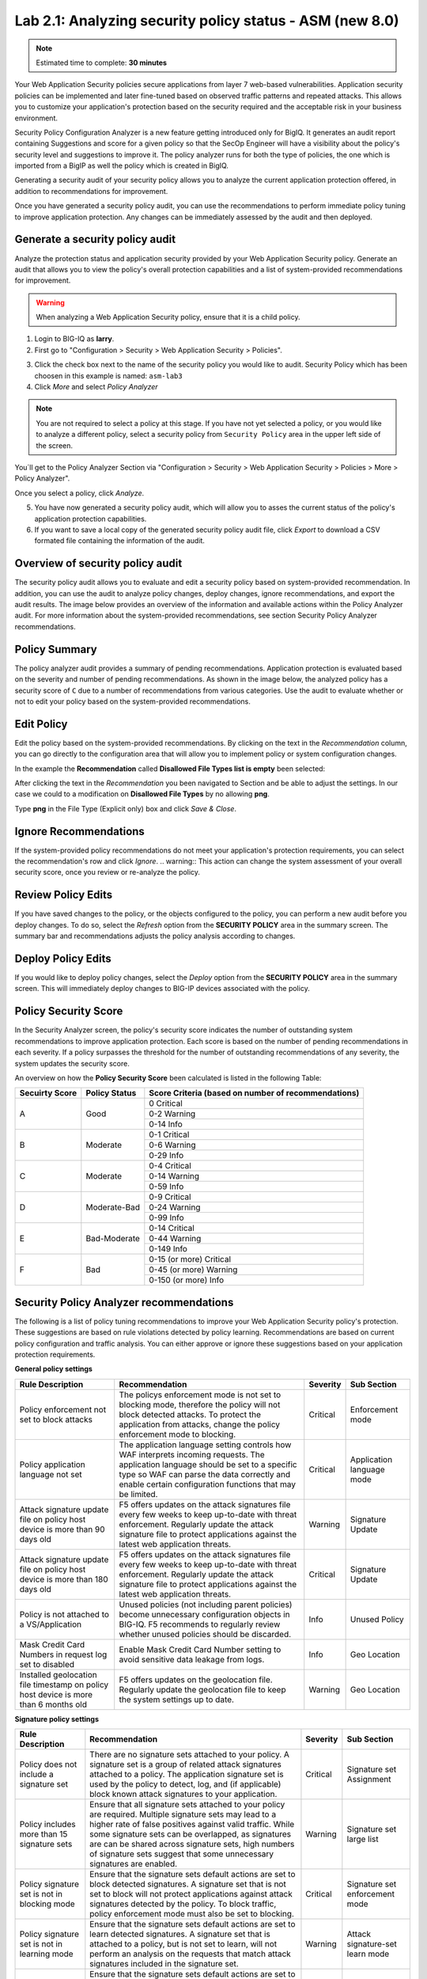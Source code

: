 Lab 2.1: Analyzing security policy status - ASM (new 8.0)
---------------------------------------------------------

.. note:: Estimated time to complete: **30 minutes**

Your Web Application Security policies secure applications from layer 7 web-based vulnerabilities. Application security policies can be implemented and 
later fine-tuned based on observed traffic patterns and repeated attacks. This allows you to customize your application's protection based on the security required and
the acceptable risk in your business environment. 

Security Policy Configuration Analyzer is a new feature getting introduced only for BigIQ. It generates an audit report containing Suggestions and
score for a given policy so that the SecOp Engineer will have a visibility about the policy's security level and suggestions to improve it.
The policy analyzer runs for both the type of policies, the one which is imported from a BigIP as well the policy which is created in BigIQ.

Generating a security audit of your security policy allows you to analyze the current application protection offered, in addition to recommendations for improvement.

Once you have generated a security policy audit, you can use the recommendations to perform	immediate policy tuning to improve application protection.
Any changes can be immediately assessed by the audit and then deployed.

Generate a security policy audit
^^^^^^^^^^^^^^^^^^^^^^^^^^^^^^^^

Analyze the protection status and application security provided by your Web Application Security policy.
Generate an audit that allows you to view the policy's overall protection capabilities and a list of system-provided recommendations for improvement. 

.. warning:: When analyzing a Web Application Security policy, ensure that it is a child policy.

1. Login to BIG-IQ as **larry**.

2. First go to "Configuration > Security > Web Application Security > Policies".

.. image:: ../pictures/module2/img_module2_lab1_0.png
  :align: center
  :scale: 40%

3. Click the check box next to the name of the security policy you would like to audit.
   Security Policy which has been choosen in this example is named: ``asm-lab3``

4. Click *More* and select *Policy Analyzer*

.. image:: ../pictures/module2/img_module2_lab1_1.png
  :align: center
  :scale: 40%

.. note:: You are not required to select a policy at this stage. 
          If you have not yet selected a policy, or you would like to analyze a different policy,
          select a security policy from ``Security Policy`` area in the upper left side of the screen.

You´ll get to the Policy Analyzer Section via "Configuration > Security > Web Application Security > Policies > More > Policy Analyzer".

.. image:: ../pictures/module2/img_module2_lab1_2.png
  :align: center
  :scale: 40%

Once you select a policy, click	*Analyze*.

.. image:: ../pictures/module2/img_module2_lab1_3.png
  :align: center
  :scale: 40%

5. You have now generated a security policy audit, which will allow you to asses the current status of the policy's application protection capabilities.

6. If you want to save a local copy of the generated security policy audit file, click *Export* to download a CSV formated file containing the information of the audit.

.. image:: ../pictures/module2/img_module2_lab1_4.png
  :align: center
  :scale: 40%

Overview of security policy audit
^^^^^^^^^^^^^^^^^^^^^^^^^^^^^^^^^

The security policy audit allows you to evaluate and edit a	security policy based on system-provided recommendation.
In addition, you can use the audit to analyze policy changes, deploy changes, ignore recommendations, and export the audit results.
The image below provides an overview of the information and available actions within the Policy Analyzer audit.
For more information about the system-provided recommendations, see section Security Policy Analyzer recommendations.

Policy Summary
^^^^^^^^^^^^^^

The policy analyzer audit provides a summary of pending recommendations. Application protection is evaluated based on the severity and number of pending recommendations.
As shown in the image below, the analyzed policy has a security score of ``C`` due to a number of recommendations from various categories. 
Use the audit to evaluate whether or not to edit your policy based on the system-provided recommendations.

.. image:: ../pictures/module2/img_module2_lab1_5.png
  :align: center
  :scale: 40%

Edit Policy
^^^^^^^^^^^

Edit the policy based on the system-provided recommendations.
By clicking on the text	in the *Recommendation* column, you can go directly to the configuration area that will allow you to implement policy or system configuration changes. 

In the example the **Recommendation** called **Disallowed File Types list is empty** been selected:

.. image:: ../pictures/module2/img_module2_lab1_6.png
  :align: center
  :scale: 40%

After clicking the text in the *Recommendation* you been navigated to Section and be able to adjust the settings.
In our case we could to a modification on **Disallowed File Types** by no allowing **png**.

.. image:: ../pictures/module2/img_module2_lab1_7.png
  :align: center
  :scale: 40%

Type **png** in the File Type (Explicit only) box and click *Save & Close*.

.. image:: ../pictures/module2/img_module2_lab1_8.png
  :align: center
  :scale: 40%

Ignore Recommendations
^^^^^^^^^^^^^^^^^^^^^^

If the system-provided policy recommendations do not meet your application's protection requirements, you can select the recommendation's row and click *Ignore*.
.. warning:: This action can change the system assessment of your overall security score, once you review or re-analyze the policy.

.. image:: ../pictures/module2/img_module2_lab1_9.png
  :align: center
  :scale: 40%

Review Policy Edits
^^^^^^^^^^^^^^^^^^^

If you have saved changes to the policy, or the objects configured to the policy, you can perform a new audit before you deploy changes.
To do so, select the *Refresh* option from the **SECURITY	POLICY** area in the summary screen. The summary bar and recommendations adjusts the policy analysis according to changes.

.. image:: ../pictures/module2/img_module2_lab1_10.png
  :align: center
  :scale: 40%

Deploy Policy Edits
^^^^^^^^^^^^^^^^^^^

If you would like to deploy policy changes, select the *Deploy* option from the **SECURITY POLICY** area in the summary screen.
This will immediately deploy changes to BIG-IP devices associated with the policy.

.. image:: ../pictures/module2/img_module2_lab1_11.png
  :align: center
  :scale: 40%

Policy Security Score
^^^^^^^^^^^^^^^^^^^^^

In the Security Analyzer screen, the policy's security score indicates the number of outstanding system recommendations to improve application protection.
Each score is based on the number of pending recommendations in each severity. 
If a policy surpasses the threshold for the number of outstanding recommendations of any severity, the system updates the security score.

.. image:: ../pictures/module2/img_module2_lab1_12.png
  :align: center
  :scale: 40%

An overview on how the **Policy Security Score** been calculated is listed in the following Table:

+----------------+---------------+-----------------------------------------------------+
| Secuirty Score | Policy Status | Score Criteria (based on number of recommendations) |
+================+===============+=====================================================+
|                |               |                     0   Critical                    |
|                |               +-----------------------------------------------------+
|        A       |      Good     |                    0-2   Warning                    |
|                |               +-----------------------------------------------------+
|                |               |                     0-14   Info                     |
+----------------+---------------+-----------------------------------------------------+
|                |               |                    0-1   Critical                   |
|                |               +-----------------------------------------------------+
|        B       |    Moderate   |                    0-6   Warning                    |
|                |               +-----------------------------------------------------+
|                |               |                     0-29   Info                     |
+----------------+---------------+-----------------------------------------------------+
|                |               |                    0-4   Critical                   |
|                |               +-----------------------------------------------------+
|        C       |    Moderate   |                    0-14   Warning                   |
|                |               +-----------------------------------------------------+
|                |               |                     0-59   Info                     |
+----------------+---------------+-----------------------------------------------------+
|                |               |                    0-9   Critical                   |
|                |               +-----------------------------------------------------+
|        D       |  Moderate-Bad |                    0-24   Warning                   |
|                |               +-----------------------------------------------------+
|                |               |                     0-99   Info                     |
+----------------+---------------+-----------------------------------------------------+
|                |               |                   0-14   Critical                   |
|                |               +-----------------------------------------------------+
|        E       |  Bad-Moderate |                    0-44   Warning                   |
|                |               +-----------------------------------------------------+
|                |               |                     0-149   Info                    |
+----------------+---------------+-----------------------------------------------------+
|                |               |              0-15 (or more) Critical                |
|                |               +-----------------------------------------------------+
|        F       |      Bad      |               0-45 (or more) Warning                |
|                |               +-----------------------------------------------------+
|                |               |                0-150 (or more) Info                 |
+----------------+---------------+-----------------------------------------------------+

Security Policy Analyzer recommendations
^^^^^^^^^^^^^^^^^^^^^^^^^^^^^^^^^^^^^^^^

The following is a list of policy tuning recommendations to improve your Web Application Security policy's protection. 
These suggestions are based on rule violations detected by policy learning. Recommendations are based on current policy configuration and traffic analysis.
You can either approve or ignore these suggestions based on your application protection requirements. 

**General policy settings**

+-----------------------------------------------------------------------------------------+-------------------------------------------------------------------------------------------------------------------------------------------------------------------------------------------------------------------------------------------------------+----------+-----------------------------+
| Rule   Description                                                                      | Recommendation                                                                                                                                                                                                                                        | Severity | Sub Section                 |
+=========================================================================================+=======================================================================================================================================================================================================================================================+==========+=============================+
| Policy enforcement not set to block attacks                                             | The policys enforcement mode is not set to blocking mode, therefore the policy will not block detected attacks. To protect the application from attacks, change the policy enforcement mode to blocking.                                              | Critical | Enforcement   mode          |
+-----------------------------------------------------------------------------------------+-------------------------------------------------------------------------------------------------------------------------------------------------------------------------------------------------------------------------------------------------------+----------+-----------------------------+
| Policy application language not set                                                     | The application language setting controls how WAF interprets incoming requests. The application language should be set to a specific type so WAF can parse the data correctly and enable certain configuration functions that may be limited.         | Critical | Application   language mode |
+-----------------------------------------------------------------------------------------+-------------------------------------------------------------------------------------------------------------------------------------------------------------------------------------------------------------------------------------------------------+----------+-----------------------------+
| Attack signature update file on policy host device is more than 90 days old             | F5 offers updates on the attack signatures file every few weeks to keep up-to-date with threat enforcement. Regularly update the attack signature file to protect applications against the latest web application threats.                            | Warning  | Signature   Update          |
+-----------------------------------------------------------------------------------------+-------------------------------------------------------------------------------------------------------------------------------------------------------------------------------------------------------------------------------------------------------+----------+-----------------------------+
| Attack signature update file on policy host device is more than 180 days old            | F5 offers updates on the attack signatures file every few weeks to keep up-to-date with threat enforcement. Regularly update the attack signature file to protect applications against the latest web application threats.                            | Critical | Signature   Update          |
+-----------------------------------------------------------------------------------------+-------------------------------------------------------------------------------------------------------------------------------------------------------------------------------------------------------------------------------------------------------+----------+-----------------------------+
| Policy is not attached to a VS/Application                                              | Unused policies (not including parent policies) become unnecessary configuration objects in BIG-IQ. F5 recommends to regularly review whether unused policies should be discarded.                                                                    | Info     | Unused   Policy             |
+-----------------------------------------------------------------------------------------+-------------------------------------------------------------------------------------------------------------------------------------------------------------------------------------------------------------------------------------------------------+----------+-----------------------------+
| Mask Credit Card Numbers in request log set to disabled                                 | Enable Mask Credit Card Number setting to avoid sensitive data leakage from logs.                                                                                                                                                                     | Info     | Geo   Location              |
+-----------------------------------------------------------------------------------------+-------------------------------------------------------------------------------------------------------------------------------------------------------------------------------------------------------------------------------------------------------+----------+-----------------------------+
| Installed geolocation file timestamp on policy host device is more than 6 months old    | F5 offers updates on the geolocation file. Regularly update the geolocation file to keep the system settings up to date.                                                                                                                              | Warning  | Geo   Location              |
+-----------------------------------------------------------------------------------------+-------------------------------------------------------------------------------------------------------------------------------------------------------------------------------------------------------------------------------------------------------+----------+-----------------------------+

**Signature policy settings**

+----------------------------------------------------+------------------------------------------------------------------------------------------------------------------------------------------------------------------------------------------------------------------------------------------------------------------------------------------------------------------------------------------------------------+----------+-----------------------------------------+
| Rule   Description                                 | Recommendation                                                                                                                                                                                                                                                                                                                                             | Severity | Sub Section                             |
+====================================================+============================================================================================================================================================================================================================================================================================================================================================+==========+=========================================+
| Policy does not include a signature set            | There are no signature sets attached to your policy. A signature set is a group of related attack signatures attached to a policy. The application signature set is used by the policy to detect, log, and (if applicable) block known attack signatures to your application.                                                                              | Critical | Signature set Assignment                |
+----------------------------------------------------+------------------------------------------------------------------------------------------------------------------------------------------------------------------------------------------------------------------------------------------------------------------------------------------------------------------------------------------------------------+----------+-----------------------------------------+
| Policy includes more than 15 signature sets        | Ensure that all signature sets attached to your policy are required. Multiple signature sets may lead to a higher rate of false positives against valid traffic. While some signature sets can be overlapped, as signatures are can be shared across signature sets,                                                                                       |          |                                         | 
|                                                    | high numbers of signature sets suggest that some unnecessary signatures are enabled.                                                                                                                                                                                                                                                                       | Warning  | Signature set large list                | 
+----------------------------------------------------+------------------------------------------------------------------------------------------------------------------------------------------------------------------------------------------------------------------------------------------------------------------------------------------------------------------------------------------------------------+----------+-----------------------------------------+
| Policy signature set is not in blocking mode       | Ensure that the signature sets default actions are set to block detected signatures. A signature set that is not set to block will not protect applications against attack signatures detected by the policy. To block traffic, policy enforcement mode must also be set to blocking.                                                                      | Critical | Signature set enforcement mode          |
+----------------------------------------------------+------------------------------------------------------------------------------------------------------------------------------------------------------------------------------------------------------------------------------------------------------------------------------------------------------------------------------------------------------------+----------+-----------------------------------------+
| Policy signature set is not in learning mode       | Ensure that the signature sets default actions are set to learn detected signatures. A signature set that is attached to a policy, but is not set to learn, will not perform an analysis on the requests that match attack signatures included in the signature set.                                                                                       | Warning  | Attack signature-set learn mode         |
+----------------------------------------------------+------------------------------------------------------------------------------------------------------------------------------------------------------------------------------------------------------------------------------------------------------------------------------------------------------------------------------------------------------------+----------+-----------------------------------------+
| Policy signature set is not in alarm mode          | Ensure that the signature sets default actions are set to alarm when requests match detected signatures. A signature set that is attached to a policy, but is not set to alarm, will not log detected signatures from this signature set in the security events log.                                                                                       | Warning  | Attack signature-set alarm mode         |
+----------------------------------------------------+------------------------------------------------------------------------------------------------------------------------------------------------------------------------------------------------------------------------------------------------------------------------------------------------------------------------------------------------------------+----------+-----------------------------------------+
| More than 10% of attack signatures are disabled    | Ensure that all disabled signatures are still required in your signature sets. A high percent of disabled attack signatures might lead to an increase false negatives.                                                                                                                                                                                     | Warning  | Attack signatures are in disabled state |
+----------------------------------------------------+------------------------------------------------------------------------------------------------------------------------------------------------------------------------------------------------------------------------------------------------------------------------------------------------------------------------------------------------------------+----------+-----------------------------------------+
| More than 10% of attack signatures are in staging  | Enable attack signature to ensure the policy can detected block violations.                                                                                                                                                                                                                                                                                | Warning  | Attack signature in staging state       |
+----------------------------------------------------+------------------------------------------------------------------------------------------------------------------------------------------------------------------------------------------------------------------------------------------------------------------------------------------------------------------------------------------------------------+----------+-----------------------------------------+

**Entities policy settings**

+---------------------------------------------------------------------------------------+------------------------------------------------------------------------------------------------------------------------------------------------------------------------------------------------------------------------------+----------+--------------------------------+
| Rule   Description                                                                    | Recommendation                                                                                                                                                                                                               | Severity | Sub Section                    |
+=======================================================================================+==============================================================================================================================================================================================================================+==========+================================+
| Policy Parameters are ready to be enforced                                            | There are Parameters in the policy that are ready to be enforced.                                                                                                                                                            | Warning  | Entities status                |
+---------------------------------------------------------------------------------------+------------------------------------------------------------------------------------------------------------------------------------------------------------------------------------------------------------------------------+----------+--------------------------------+
| Policy File Types are ready to be enforced                                            | There are File Types in the policy that are ready to be enforced.                                                                                                                                                            | Warning  | Entities status                |
+---------------------------------------------------------------------------------------+------------------------------------------------------------------------------------------------------------------------------------------------------------------------------------------------------------------------------+----------+--------------------------------+
| Policy HTTP/S URLs are ready to be enforced                                           | There are HTTP/S URLs in the policy that are ready to be enforced.                                                                                                                                                           | Warning  | Entities status                |
+---------------------------------------------------------------------------------------+------------------------------------------------------------------------------------------------------------------------------------------------------------------------------------------------------------------------------+----------+--------------------------------+
| Policy Web Socket WS/S URLs are ready to be enforced                                  | There are Web Socket WS/S URLs in the policy that are ready to be enforced.                                                                                                                                                  | Warning  | Entities status                |
+---------------------------------------------------------------------------------------+------------------------------------------------------------------------------------------------------------------------------------------------------------------------------------------------------------------------------+----------+--------------------------------+
| Policy Cookies are ready to be enforced                                               | There are Cookies in the policy that are ready to be enforced.                                                                                                                                                               | Warning  | Entities status                |
+---------------------------------------------------------------------------------------+------------------------------------------------------------------------------------------------------------------------------------------------------------------------------------------------------------------------------+----------+--------------------------------+
| Policy Signatures are ready to be enforced                                            | There are Signatures in the policy that are ready to be enforced.                                                                                                                                                            | Warning  | Entities status                |
+---------------------------------------------------------------------------------------+------------------------------------------------------------------------------------------------------------------------------------------------------------------------------------------------------------------------------+----------+--------------------------------+
| Policy contains more than 100 parameters                                              | Consider revising the number of entities required in your policy. Maintaining a large list of entities may require heavy operational overhead.                                                                               | Info     | Parameter list size            |
+---------------------------------------------------------------------------------------+------------------------------------------------------------------------------------------------------------------------------------------------------------------------------------------------------------------------------+----------+--------------------------------+
| Policy contains more than 100 URLs                                                    | Consider revising the number of entities required in your policy. Maintaining a large list of entities may require heavy operational overhead.                                                                               | Info     | URL list size                  |
+---------------------------------------------------------------------------------------+------------------------------------------------------------------------------------------------------------------------------------------------------------------------------------------------------------------------------+----------+--------------------------------+
| Policy contains more than 100 allowed file types                                      | Consider revising the number of entities required in your policy. Maintaining a large list of entities may require heavy operational overhead.                                                                               | Warning  | file type list size            |
+---------------------------------------------------------------------------------------+------------------------------------------------------------------------------------------------------------------------------------------------------------------------------------------------------------------------------+----------+--------------------------------+
| Parameter is not enforced                                                             | Ensure that the parameter is in an enforcement mode that can block detected attacks.                                                                                                                                         | Warning  | staging mode - parameter       |
+---------------------------------------------------------------------------------------+------------------------------------------------------------------------------------------------------------------------------------------------------------------------------------------------------------------------------+----------+--------------------------------+
| File type is not enforced                                                             | Ensure that the file type is in an enforcement mode that can block detected attacks.                                                                                                                                         | Warning  | staging mode - file type       |
+---------------------------------------------------------------------------------------+------------------------------------------------------------------------------------------------------------------------------------------------------------------------------------------------------------------------------+----------+--------------------------------+
| URL is in not enforced                                                                | Ensure that the URL is in an enforcement mode that can block detected attacks.                                                                                                                                               | Warning  | staging mode - URL             |
+---------------------------------------------------------------------------------------+------------------------------------------------------------------------------------------------------------------------------------------------------------------------------------------------------------------------------+----------+--------------------------------+
| WebSocket URL is not enforced                                                         | Ensure that the URL is in an enforcement mode that can block detected attacks.                                                                                                                                               | Warning  | staging mode - WebSocket URL   |
+---------------------------------------------------------------------------------------+------------------------------------------------------------------------------------------------------------------------------------------------------------------------------------------------------------------------------+----------+--------------------------------+
| Cookie is not enforced                                                                | Ensure that the cookie is in an enforcement mode that can block detected attacks.                                                                                                                                            | Warning  | staging mode - Cookie          |
+---------------------------------------------------------------------------------------+------------------------------------------------------------------------------------------------------------------------------------------------------------------------------------------------------------------------------+----------+--------------------------------+
| File Types learning mode set to "Always"                                              | Consider changing the learning mode for file types. Learning mode "Always" creates a large list of entities. Maintaining a large list of entities requires a heavy operation overhead and is prone to false positives.       | Warning  | file type learn mode           |
+---------------------------------------------------------------------------------------+------------------------------------------------------------------------------------------------------------------------------------------------------------------------------------------------------------------------------+----------+--------------------------------+
| Parameters learning mode set to "Always"                                              | Consider changing the learning mode for parameters. Learning mode "Always" creates a large list of entities. Maintaining a large list of entities requires a heavy operation overhead and is prone to false positives.       | Warning  | parameters learn mode          |
+---------------------------------------------------------------------------------------+------------------------------------------------------------------------------------------------------------------------------------------------------------------------------------------------------------------------------+----------+--------------------------------+
| URLs learning mode set to  "Always"                                                   | Consider changing the learning mode for URLs. Learning mode "Always" creates a large list of entities. Maintaining a large list of entities requires a heavy operation overhead and is prone to false positives.             | Warning  | URLs learn mode                |
+---------------------------------------------------------------------------------------+------------------------------------------------------------------------------------------------------------------------------------------------------------------------------------------------------------------------------+----------+--------------------------------+
| HTTP/S URL does not check attack signatures                                           | Enable attack signature enforcement for this URL to enforce protection against detected signatures.                                                                                                                          | Warning  | URL check signatures status    |
+---------------------------------------------------------------------------------------+------------------------------------------------------------------------------------------------------------------------------------------------------------------------------------------------------------------------------+----------+--------------------------------+
| Header does not check attack signatures                                               | Enable attack signature enforcement for this header to enforce protection against detected signatures.                                                                                                                       | Warning  | Header check signatures status |
+---------------------------------------------------------------------------------------+------------------------------------------------------------------------------------------------------------------------------------------------------------------------------------------------------------------------------+----------+--------------------------------+
| Cookie does not check attack signatures                                               | Enable attack signature enforcement for this cookie to enforce protection against detected signatures.                                                                                                                       | Warning  | Cookie check signatures status |
+---------------------------------------------------------------------------------------+------------------------------------------------------------------------------------------------------------------------------------------------------------------------------------------------------------------------------+----------+--------------------------------+
| Policy tuning suggestion score is 100%                                                | Review policy builder suggestions and ensure to tune the policy suggestions once they reach a score of 100%.                                                                                                                 | Warning  | Check suggestions score        |
+---------------------------------------------------------------------------------------+------------------------------------------------------------------------------------------------------------------------------------------------------------------------------------------------------------------------------+----------+--------------------------------+
| HTTP DELETE method is allowed                                                         | F5 recommends not to allow HTTP DELETE method, if possible. Remove DELETE from the Methods list, unless the method is required by application users.                                                                         | Warning  | HTTP Methods                   |
+---------------------------------------------------------------------------------------+------------------------------------------------------------------------------------------------------------------------------------------------------------------------------------------------------------------------------+----------+--------------------------------+
| Modified cookie violation protection is enabled without enforced cookie configured    | The policy is configured to protect against Modified ASM Cookies violations. Configure at least one enforced cookie to the Cookies list to protect against this violation.                                                   | Info     | Modified Cookies               |
+---------------------------------------------------------------------------------------+------------------------------------------------------------------------------------------------------------------------------------------------------------------------------------------------------------------------------+----------+--------------------------------+

**Violations policy settings**

+-------------------------------------------------------------------------------------------------------------------------------------------------------------------+---------------------------------------------------------------------------------------------------------------------------------------------------------------------------------+----------+-----------------------------------------+
| Rule Description                                                                                                                                                  | Recommendation                                                                                                                                                                  | Severity | Sub Section                             |
+===================================================================================================================================================================+=================================================================================================================================================================================+==========+=========================================+
| Data Guard disabled                                                                                                                                               | Enable data guard settings to protect against a sensitive data leakage in the server response                                                                                   | Info     | Data Guard status                       |
+-------------------------------------------------------------------------------------------------------------------------------------------------------------------+---------------------------------------------------------------------------------------------------------------------------------------------------------------------------------+----------+-----------------------------------------+
| Default request content profile not specified                                                                                                                     | Each allowed HTTP URL's settings should contain at least one content profile to process the request based on the traffic type. Consider using default content profiles.         | Critical | File Type Header Based Content Profiles |
+-------------------------------------------------------------------------------------------------------------------------------------------------------------------+---------------------------------------------------------------------------------------------------------------------------------------------------------------------------------+----------+-----------------------------------------+
| CSRF Protection violation is enabled with CSRF Protection disabled                                                                                                | The policy is configured to protect against illegal file type violations. From the Disallowed File Types list, specify which file types to protect against detected violations. | Critical | Empty Disallow File Type List           |
+-------------------------------------------------------------------------------------------------------------------------------------------------------------------+---------------------------------------------------------------------------------------------------------------------------------------------------------------------------------+----------+-----------------------------------------+
| CSRF Protection violation is enabled with CSRF Protection disabled                                                                                                | Enable the Sensitive Parameter setting to avoid sensitive data leakage from logs.                                                                                               | Info     | Sensitive Parameters                    |
+-------------------------------------------------------------------------------------------------------------------------------------------------------------------+---------------------------------------------------------------------------------------------------------------------------------------------------------------------------------+----------+-----------------------------------------+
| Access to Disallowed Geolocation violation enabled with no countries selected                                                                                     | The policy is configured to protect against Geolocation violations. Add countries to the disallow geolocation list to block requests from a specified origin.                   | Warning  | Access from disallowed Geolocation      |
+-------------------------------------------------------------------------------------------------------------------------------------------------------------------+---------------------------------------------------------------------------------------------------------------------------------------------------------------------------------+----------+-----------------------------------------+
| Brute Force enabled without login page configured                                                                                                                 | Configure at least one login page to enable Brute Force Attack Prevention.                                                                                                      | Info     | Brute Force                             |
+-------------------------------------------------------------------------------------------------------------------------------------------------------------------+---------------------------------------------------------------------------------------------------------------------------------------------------------------------------------+----------+-----------------------------------------+
| CSRF Protection violation is enabled with CSRF Protection disabled                                                                                                | The policy is configured to protect against CSRF violations. To protect against CSRF violations, enable CSRF Protection.                                                        | Info     | CSRF enforcement                        |
+-------------------------------------------------------------------------------------------------------------------------------------------------------------------+---------------------------------------------------------------------------------------------------------------------------------------------------------------------------------+----------+-----------------------------------------+
| Disallowed File Upload Content Detected violation enabled without File Upload data type parameter configured                                                      | Configure at least one parameter with a File Upload data type.                                                                                                                  | Info     | File Upload                             |
+-------------------------------------------------------------------------------------------------------------------------------------------------------------------+---------------------------------------------------------------------------------------------------------------------------------------------------------------------------------+----------+-----------------------------------------+
| Disallowed File Upload Content Detected violation enabled with File Upload data type parameter. Disallow File upload of Executables is disabled on the parameter. | F5 recommends enabling (Disallow) the setting Disallow File upload of Executables on the parameter to improve the security level.                                               | Info     | File Upload                             |
+-------------------------------------------------------------------------------------------------------------------------------------------------------------------+---------------------------------------------------------------------------------------------------------------------------------------------------------------------------------+----------+-----------------------------------------+


BIG-IQ ASM Policy Analyzer API Documentation
^^^^^^^^^^^^^^^^^^^^^^^^^^^^^^^^^^^^^^^^^^^^

Beside using the Policy Analyzer via WebUI, an API is available in case you want to collect the result of the Policy analysation in a JSON Format.
The API documentation is available on `F5 BIG-IQ API`_.

.. _`F5 BIG-IQ API`: https://clouddocs.f5.com/products/big-iq/mgmt-api/v0.0/

Some BIG-IQ ASM Policy Analyzer API examples have been put together for the Demo in``Visual Studio Code``.

1. Connect to ``Visual Studio Code`` by clicking on the link under ``Access`` menu on ``Ubuntu`` machine (follow |location_link_vscode_restclient|).

.. |location_link_vscode_restclient| raw:: html

   <a href="/training/community/big-iq-cloud-edition/html/vscode_restclient.html" target="_blank">instructions</a>

2. VSC will open, and on the left menu, click on file ``postman_class8m2l1`` in ``project`` directory.

     .. image:: ../pictures/module2/img_module2_lab1_animated_1.gif
       :align: center
       :scale: 60%

3. Now, on the right frame, you can see the different ``Postman`` calls. We will run them, one by one. It is important to understand each of them.

4. The ``first call`` is to authenticate against the BIG-IQ, and get a token. Use the first call (line #8). Click on ``Send Request``.

     .. image:: ../pictures/module2/img_module2_lab1_animated_2.gif
       :align: center
       :scale: 60%

5. You should see on the right frame, the response from BIG-IQ. Now, you have a token which will be used for further REST calls to BIG-IQ.

6. Now it is time to start the ``Policy Analyzer Task`` based on the Security Policy named ``ASM-LAB3``. 
   To do so, select ``2. Start Policy Analyzer for Policy ASM-LAB3`` from VSC.

.. note:: The Policy ID for the Security Policy named ``ASM-LAB3`` is already configured.

  Within the response of the REST call you will find a status message showing, that the Policy Analyzer has been ``started``.

     .. image:: ../pictures/module2/img_module2_lab1_animated_3.gif
       :align: center
       :scale: 60%

  With the next REST call - Number 3 - you make a GET call to the task worker with the Task ID, until we receive ``status`` as ``FINISHED``.

     .. image:: ../pictures/module2/img_module2_lab1_animated_4.gif
       :align: center
       :scale: 60%

7. Next we want to gather a list of categories and the rating of the policy configuration analyses. 
   To do so, execute the GET REST Call ``Number 4`` named "Make a GET call to "config-analyzer-suggestion" to receivelist of categories and the rating of your policy configuration analyses".

     .. image:: ../pictures/module2/img_module2_lab1_animated_5.gif
       :align: center
       :scale: 60%

.. note:: In the example we got 15 recommendations in three categories: Violations, Signatures, Entities.

8. While you collected the categories in Step 7 you may be also intrested to retrieve suggestions generated by the policy analyzer.
   The method and URL to collect these information will be part of the REST API call named "5. Suggestions generated by the policy analyzer for your security policy."

.. note:: The outcome will be a detailed list of recommandations on the policy configuration analyses like you seen before in the UI.

     .. image:: ../pictures/module2/img_module2_lab1_animated_6.gif
       :align: center
       :scale: 60%

A JSON formated detailed list of recommandations:

.. code-block:: JSON
   :linenos:
   :emphasize-lines: 9,23,36


    "items": [
        {
            "id": "f33ba15e-ffa5-310e-873b-f3842afb46a6",
            "kind": "cm:asm:reports:analyzer:config-analyzer-suggestions:suggestions:configanalyzersuggestionrulestate",
            "ruleId": "1012",
            "selfLink": "https://localhost/mgmt/cm/asm/reports/analyzer/config-analyzer-suggestions/98445670-354e-3ca8-8ef1-0340ccf5d538/suggestions/f33ba15e-ffa5-310e-873b-f3842afb46a6",
            "isIgnored": false,
            "generation": 1,
            "description": "More than 10% of attack signatures are in staging [3278/3278] ",
            "lastUpdateMicros": 1610709655008539,
            "suggestionRuleReference": {
                "link": "https://localhost/mgmt/cm/asm/reports/analyzer/config-analyzer-rules/f33ba15e-ffa5-310e-873b-f3842afb46a6"
            }
        },
        {
            "id": "509b6bbf-180e-328f-8e86-8170be07c01b",
            "kind": "cm:asm:reports:analyzer:config-analyzer-suggestions:suggestions:configanalyzersuggestionrulestate",
            "ruleId": "1023",
            "selfLink": "https://localhost/mgmt/cm/asm/reports/analyzer/config-analyzer-suggestions/98445670-354e-3ca8-8ef1-0340ccf5d538/suggestions/509b6bbf-180e-328f-8e86-8170be07c01b",
            "isIgnored": false,
            "generation": 1,
            "resourceId": "3389dae3-61af-39b0-8c9c-8e7057f60cc6",
            "description": "File type * is not enforced",
            "lastUpdateMicros": 1610709655008264,
            "suggestionRuleReference": {
                "link": "https://localhost/mgmt/cm/asm/reports/analyzer/config-analyzer-rules/ce5140df-15d0-36a6-a883-807d18d0264b"
            }
        },
        {
            "id": "b9141aff-1412-3c76-b40b-3822d9ea6c72",
            "kind": "cm:asm:reports:analyzer:config-analyzer-suggestions:suggestions:configanalyzersuggestionrulestate",
            "ruleId": "1043",
            "selfLink": "https://localhost/mgmt/cm/asm/reports/analyzer/config-analyzer-suggestions/98445670-354e-3ca8-8ef1-0340ccf5d538/suggestions/b9141aff-1412-3c76-b40b-3822d9ea6c72",
            "isIgnored": false,
            "generation": 1,
            "description": "CSRF Protection violation is enabled with CSRF Protection disabled ",
            "lastUpdateMicros": 1610709655008428,
            "suggestionRuleReference": {
                "link": "https://localhost/mgmt/cm/asm/reports/analyzer/config-analyzer-rules/b9141aff-1412-3c76-b40b-3822d9ea6c72"
            }
        },
        {
            "id": "e777c1d5-9584-3437-801b-060e86560822",
            "kind": "cm:asm:reports:analyzer:config-analyzer-suggestions:suggestions:configanalyzersuggestionrulestate",
            "ruleId": "1024",
            "selfLink": "https://localhost/mgmt/cm/asm/reports/analyzer/config-analyzer-suggestions/98445670-354e-3ca8-8ef1-0340ccf5d538/suggestions/e777c1d5-9584-3437-801b-060e86560822",
            "isIgnored": false,
            "generation": 1,
            "resourceId": "4a8d15b7-2a7c-3d36-abd0-954605fa2837",
            "description": "HTTPS URL * is in not enforced",
            "lastUpdateMicros": 1610709655008411,
            "suggestionRuleReference": {
                "link": "https://localhost/mgmt/cm/asm/reports/analyzer/config-analyzer-rules/021bbc7e-e20b-3113-8d53-e20206bd6feb"
            }
        },
        {
            "id": "537d9b6c-9272-33c7-96ca-c288cced29df",
            "kind": "cm:asm:reports:analyzer:config-analyzer-suggestions:suggestions:configanalyzersuggestionrulestate",
            "ruleId": "1040",
            "selfLink": "https://localhost/mgmt/cm/asm/reports/analyzer/config-analyzer-suggestions/98445670-354e-3ca8-8ef1-0340ccf5d538/suggestions/537d9b6c-9272-33c7-96ca-c288cced29df",
            "isIgnored": false,
            "generation": 1,
            "description": "Brute Force enabled without login page configured",
            "lastUpdateMicros": 1610709655008494,
            "suggestionRuleReference": {
                "link": "https://localhost/mgmt/cm/asm/reports/analyzer/config-analyzer-rules/537d9b6c-9272-33c7-96ca-c288cced29df"
            }
        },
        {
            "id": "92bff68d-7275-360f-a9d4-c2c42673dcda",
            "kind": "cm:asm:reports:analyzer:config-analyzer-suggestions:suggestions:configanalyzersuggestionrulestate",
            "ruleId": "1024",
            "selfLink": "https://localhost/mgmt/cm/asm/reports/analyzer/config-analyzer-suggestions/98445670-354e-3ca8-8ef1-0340ccf5d538/suggestions/92bff68d-7275-360f-a9d4-c2c42673dcda",
            "isIgnored": false,
            "generation": 1,
            "resourceId": "96009cdc-01c5-37bd-a5d1-1189937a16a0",
            "description": "HTTP URL * is in not enforced",
            "lastUpdateMicros": 1610709655008324,
            "suggestionRuleReference": {
                "link": "https://localhost/mgmt/cm/asm/reports/analyzer/config-analyzer-rules/021bbc7e-e20b-3113-8d53-e20206bd6feb"
            }
        },
        {
            "id": "8dbffcac-d725-30e9-829c-13dd9dbaedfa",
            "kind": "cm:asm:reports:analyzer:config-analyzer-suggestions:suggestions:configanalyzersuggestionrulestate",
            "ruleId": "1025",
            "selfLink": "https://localhost/mgmt/cm/asm/reports/analyzer/config-analyzer-suggestions/98445670-354e-3ca8-8ef1-0340ccf5d538/suggestions/8dbffcac-d725-30e9-829c-13dd9dbaedfa",
            "isIgnored": false,
            "generation": 1,
            "resourceId": "0e0e8049-14e9-3263-992e-dd75ffb55310",
            "description": "WebSocket WS URL * is not enforced",
            "lastUpdateMicros": 1610709655008211,
            "suggestionRuleReference": {
                "link": "https://localhost/mgmt/cm/asm/reports/analyzer/config-analyzer-rules/82b8a343-4904-311a-9fdc-43ca87cee70c"
            }
        },
        {
            "id": "83fa5a43-2ae5-3c25-bd0e-60dbfa716723",
            "kind": "cm:asm:reports:analyzer:config-analyzer-suggestions:suggestions:configanalyzersuggestionrulestate",
            "ruleId": "1036",
            "selfLink": "https://localhost/mgmt/cm/asm/reports/analyzer/config-analyzer-suggestions/98445670-354e-3ca8-8ef1-0340ccf5d538/suggestions/83fa5a43-2ae5-3c25-bd0e-60dbfa716723",
            "isIgnored": false,
            "generation": 1,
            "description": "Disallowed File Types list is empty",
            "lastUpdateMicros": 1610709655008502,
            "suggestionRuleReference": {
                "link": "https://localhost/mgmt/cm/asm/reports/analyzer/config-analyzer-rules/83fa5a43-2ae5-3c25-bd0e-60dbfa716723"
            }
        },
        {
            "id": "d760662c-ddf1-3c3b-9e4b-4a200c95d730",
            "kind": "cm:asm:reports:analyzer:config-analyzer-suggestions:suggestions:configanalyzersuggestionrulestate",
            "ruleId": "1025",
            "selfLink": "https://localhost/mgmt/cm/asm/reports/analyzer/config-analyzer-suggestions/98445670-354e-3ca8-8ef1-0340ccf5d538/suggestions/d760662c-ddf1-3c3b-9e4b-4a200c95d730",
            "isIgnored": false,
            "generation": 1,
            "resourceId": "019898a2-370f-367a-992e-babd13717b74",
            "description": "WebSocket WSS URL * is not enforced",
            "lastUpdateMicros": 1610709655008213,
            "suggestionRuleReference": {
                "link": "https://localhost/mgmt/cm/asm/reports/analyzer/config-analyzer-rules/82b8a343-4904-311a-9fdc-43ca87cee70c"
            }
        },
        {
            "id": "229c5b33-7391-3634-8ff8-10e9a8f61593",
            "kind": "cm:asm:reports:analyzer:config-analyzer-suggestions:suggestions:configanalyzersuggestionrulestate",
            "ruleId": "1022",
            "selfLink": "https://localhost/mgmt/cm/asm/reports/analyzer/config-analyzer-suggestions/98445670-354e-3ca8-8ef1-0340ccf5d538/suggestions/229c5b33-7391-3634-8ff8-10e9a8f61593",
            "isIgnored": false,
            "generation": 1,
            "resourceId": "138afd59-dc95-373f-8b73-03a871dd863f",
            "description": "Parameter * is not enforced",
            "lastUpdateMicros": 1610709655008226,
            "suggestionRuleReference": {
                "link": "https://localhost/mgmt/cm/asm/reports/analyzer/config-analyzer-rules/93d65641-ff3f-3586-a14c-f2c1ad240b6c"
            }
        },
        {
            "id": "9ac403da-7947-3183-884c-18a67d3aa8de",
            "kind": "cm:asm:reports:analyzer:config-analyzer-suggestions:suggestions:configanalyzersuggestionrulestate",
            "ruleId": "1042",
            "selfLink": "https://localhost/mgmt/cm/asm/reports/analyzer/config-analyzer-suggestions/98445670-354e-3ca8-8ef1-0340ccf5d538/suggestions/9ac403da-7947-3183-884c-18a67d3aa8de",
            "isIgnored": false,
            "generation": 1,
            "description": "Modified cookie violation protection is enabled without enforced cookie configured ",
            "lastUpdateMicros": 1610709655008430,
            "suggestionRuleReference": {
                "link": "https://localhost/mgmt/cm/asm/reports/analyzer/config-analyzer-rules/9ac403da-7947-3183-884c-18a67d3aa8de"
            }
        },
        {
            "id": "0b2ba8c8-b755-38ee-9aa4-bc3704a4ede2",
            "kind": "cm:asm:reports:analyzer:config-analyzer-suggestions:suggestions:configanalyzersuggestionrulestate",
            "ruleId": "1023",
            "selfLink": "https://localhost/mgmt/cm/asm/reports/analyzer/config-analyzer-suggestions/98445670-354e-3ca8-8ef1-0340ccf5d538/suggestions/0b2ba8c8-b755-38ee-9aa4-bc3704a4ede2",
            "isIgnored": false,
            "generation": 1,
            "resourceId": "570cb2d0-8602-3f96-bbcd-4b72436bb33e",
            "description": "File type no_ext is not enforced",
            "lastUpdateMicros": 1610709655008310,
            "suggestionRuleReference": {
                "link": "https://localhost/mgmt/cm/asm/reports/analyzer/config-analyzer-rules/ce5140df-15d0-36a6-a883-807d18d0264b"
            }
        },
        {
            "id": "bdb106a0-560c-3e46-8cc4-88ef010af787",
            "kind": "cm:asm:reports:analyzer:config-analyzer-suggestions:suggestions:configanalyzersuggestionrulestate",
            "ruleId": "1034",
            "selfLink": "https://localhost/mgmt/cm/asm/reports/analyzer/config-analyzer-suggestions/98445670-354e-3ca8-8ef1-0340ccf5d538/suggestions/bdb106a0-560c-3e46-8cc4-88ef010af787",
            "isIgnored": false,
            "generation": 1,
            "description": "Data Guard disabled",
            "lastUpdateMicros": 1610709655008414,
            "suggestionRuleReference": {
                "link": "https://localhost/mgmt/cm/asm/reports/analyzer/config-analyzer-rules/bdb106a0-560c-3e46-8cc4-88ef010af787"
            }
        },
        {
            "id": "27ed0fb9-50b8-36b0-ae12-73989422e7d3",
            "kind": "cm:asm:reports:analyzer:config-analyzer-suggestions:suggestions:configanalyzersuggestionrulestate",
            "ruleId": "1039",
            "selfLink": "https://localhost/mgmt/cm/asm/reports/analyzer/config-analyzer-suggestions/98445670-354e-3ca8-8ef1-0340ccf5d538/suggestions/27ed0fb9-50b8-36b0-ae12-73989422e7d3",
            "isIgnored": false,
            "generation": 1,
            "description": "Access to Disallowed Geolocation violation enabled with no countries selected",
            "lastUpdateMicros": 1610709655008432,
            "suggestionRuleReference": {
                "link": "https://localhost/mgmt/cm/asm/reports/analyzer/config-analyzer-rules/27ed0fb9-50b8-36b0-ae12-73989422e7d3"
            }
        },
        {
            "id": "a0e2a2c5-63d5-3df2-b213-ede1ac4ac780",
            "kind": "cm:asm:reports:analyzer:config-analyzer-suggestions:suggestions:configanalyzersuggestionrulestate",
            "ruleId": "1045",
            "selfLink": "https://localhost/mgmt/cm/asm/reports/analyzer/config-analyzer-suggestions/98445670-354e-3ca8-8ef1-0340ccf5d538/suggestions/a0e2a2c5-63d5-3df2-b213-ede1ac4ac780",
            "isIgnored": false,
            "generation": 1,
            "description": "File Type violation enabled without file upload data type configured",
            "lastUpdateMicros": 1610709655008442,
            "suggestionRuleReference": {
                "link": "https://localhost/mgmt/cm/asm/reports/analyzer/config-analyzer-rules/a0e2a2c5-63d5-3df2-b213-ede1ac4ac780"
            }
        }
    ],
    "generation": 61,
    "kind": "cm:asm:reports:analyzer:config-analyzer-suggestions:suggestions:configanalyzersuggestionrulecollectionstate",
    "lastUpdateMicros": 1610709655171240,
    "selfLink": "https://localhost/mgmt/cm/asm/reports/analyzer/config-analyzer-suggestions/98445670-354e-3ca8-8ef1-0340ccf5d538/suggestions"
